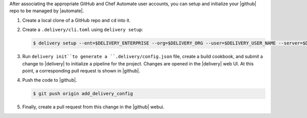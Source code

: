 After associating the appropriate GitHub and Chef Automate user accounts, you can setup and initialize your |github| repo to be managed by |automate|.

#. Create a local clone of a GitHub repo and ``cd`` into it.
#. Create a ``.delivery/cli.toml`` using ``delivery setup``:

   .. code-block:: bash

      $ delivery setup --ent=$DELIVERY_ENTERPRISE --org=$DELIVERY_ORG --user=$DELIVERY_USER_NAME --server=$DELIVERY_SERVER

#. Run ``delivery init``to generate a ``.delivery/config.json`` file, create a build cookbook, and submit a change to |delivery| to initialize a pipeline for the project. Changes are opened in the |delivery| web UI. At this point, a corresponding pull request is shown in |github|.

   .. include:: ../../step_ctl_delivery/step_ctl_delivery_init_github_project.rst

#. Push the code to |github|.

   .. code-block:: bash

      $ git push origin add_delivery_config

#. Finally, create a pull request from this change in the |github| webui.